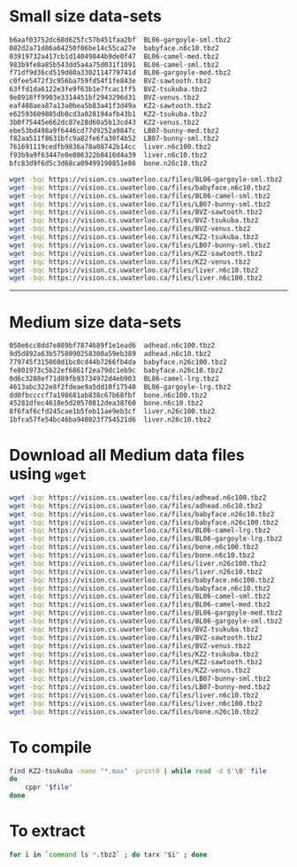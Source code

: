 * Small size data-sets

#+begin_src bash
b6aaf03752dc68d625fc57b451faa2bf  BL06-gargoyle-sml.tbz2
082d2a71d86a64250f06be14c55ca27e  babyface.n6c10.tbz2
03919732a417cb1d14049844b9de0f47  BL06-camel-med.tbz2
983b9fe8a85b543dd5a4a75d031f1091  BL06-camel-sml.tbz2
f71df9d36cd519d80a3302114779741d  BL06-gargoyle-med.tbz2
c0fee5472f3c956ba759fd54f1fe843e  BVZ-sawtooth.tbz2
63ffd1da6122e3fe9f63b1e7fcac1ff5  BVZ-tsukuba.tbz2
9e8918ff9903e3314451bf2943296d31  BVZ-venus.tbz2
eaf488aea87a13a0bea5b83a41f3d49a  KZ2-sawtooth.tbz2
e62593609805db0cd3a028194afb43b1  KZ2-tsukuba.tbz2
3b0f75445e662dc87e28d60a5b13cd43  KZ2-venus.tbz2
ebe53bd498a9f6446cd77d9252a9847c  LB07-bunny-med.tbz2
f82aa511f8631bfc9a82fe6fa30f4b52  LB07-bunny-sml.tbz2
761691119cedfb9836a78a08742b14cc  liver.n6c100.tbz2
f93b9a9f63447e0e086322b8416d4a39  liver.n6c10.tbz2
bfc83d9f6d5c3d68ca09499190851e86  bone.n26c10.tbz2
#+end_src

#+begin_src bash
wget -bqc https://vision.cs.uwaterloo.ca/files/BL06-gargoyle-sml.tbz2
wget -bqc https://vision.cs.uwaterloo.ca/files/babyface.n6c10.tbz2
wget -bqc https://vision.cs.uwaterloo.ca/files/BL06-camel-sml.tbz2
wget -bqc https://vision.cs.uwaterloo.ca/files/LB07-bunny-sml.tbz2
wget -bqc https://vision.cs.uwaterloo.ca/files/BVZ-sawtooth.tbz2
wget -bqc https://vision.cs.uwaterloo.ca/files/BVZ-tsukuba.tbz2
wget -bqc https://vision.cs.uwaterloo.ca/files/BVZ-venus.tbz2
wget -bqc https://vision.cs.uwaterloo.ca/files/KZ2-tsukuba.tbz2
wget -bqc https://vision.cs.uwaterloo.ca/files/LB07-bunny-sml.tbz2
wget -bqc https://vision.cs.uwaterloo.ca/files/KZ2-sawtooth.tbz2
wget -bqc https://vision.cs.uwaterloo.ca/files/KZ2-venus.tbz2
wget -bqc https://vision.cs.uwaterloo.ca/files/liver.n6c10.tbz2
wget -bqc https://vision.cs.uwaterloo.ca/files/liver.n6c100.tbz2
#+end_src

-----------------------------------------------------------------------

* Medium size data-sets

#+begin_src bash
050e6cc8dd7e889bf7874689f1e1ead6  adhead.n6c100.tbz2
9d5d892a63b5758090258300a59eb389  adhead.n6c10.tbz2
779745f315060d1bc0cd44b7266fb4da  babyface.n26c100.tbz2
fe801973c5b22ef6861f2ea79dc1eb9c  babyface.n26c10.tbz2
0d6c3288ef71d89fb93734972d4eb903  BL06-camel-lrg.tbz2
4613abc322e8f2fdeae9a5dd10f17540  BL06-gargoyle-lrg.tbz2
dd0fbccccf7a198681ab838c67b68fbf  bone.n6c100.tbz2
45281dfec4618e5d20570812dea38760  bone.n6c10.tbz2
8f6faf6cfd245cae1b5feb11ae9eb3cf  liver.n26c100.tbz2
1bfca57fe54bc46ba948023f754521d6  liver.n26c10.tbz2
#+end_src

* Download all Medium data files using ~wget~

#+begin_src bash
wget -bqc https://vision.cs.uwaterloo.ca/files/adhead.n6c100.tbz2
wget -bqc https://vision.cs.uwaterloo.ca/files/adhead.n6c10.tbz2
wget -bqc https://vision.cs.uwaterloo.ca/files/babyface.n26c10.tbz2
wget -bqc https://vision.cs.uwaterloo.ca/files/babyface.n26c100.tbz2
wget -bqc https://vision.cs.uwaterloo.ca/files/BL06-camel-lrg.tbz2
wget -bqc https://vision.cs.uwaterloo.ca/files/BL06-gargoyle-lrg.tbz2
wget -bqc https://vision.cs.uwaterloo.ca/files/bone.n6c100.tbz2
wget -bqc https://vision.cs.uwaterloo.ca/files/bone.n6c10.tbz2
wget -bqc https://vision.cs.uwaterloo.ca/files/liver.n26c100.tbz2
wget -bqc https://vision.cs.uwaterloo.ca/files/liver.n26c10.tbz2
wget -bqc https://vision.cs.uwaterloo.ca/files/babyface.n6c100.tbz2
wget -bqc https://vision.cs.uwaterloo.ca/files/babyface.n6c10.tbz2
wget -bqc https://vision.cs.uwaterloo.ca/files/BL06-camel-sml.tbz2
wget -bqc https://vision.cs.uwaterloo.ca/files/BL06-camel-med.tbz2
wget -bqc https://vision.cs.uwaterloo.ca/files/BL06-gargoyle-med.tbz2
wget -bqc https://vision.cs.uwaterloo.ca/files/BL06-gargoyle-sml.tbz2
wget -bqc https://vision.cs.uwaterloo.ca/files/BVZ-tsukuba.tbz2
wget -bqc https://vision.cs.uwaterloo.ca/files/BVZ-sawtooth.tbz2
wget -bqc https://vision.cs.uwaterloo.ca/files/BVZ-venus.tbz2
wget -bqc https://vision.cs.uwaterloo.ca/files/KZ2-tsukuba.tbz2
wget -bqc https://vision.cs.uwaterloo.ca/files/KZ2-sawtooth.tbz2
wget -bqc https://vision.cs.uwaterloo.ca/files/KZ2-venus.tbz2
wget -bqc https://vision.cs.uwaterloo.ca/files/LB07-bunny-sml.tbz2
wget -bqc https://vision.cs.uwaterloo.ca/files/LB07-bunny-med.tbz2
wget -bqc https://vision.cs.uwaterloo.ca/files/liver.n6c10.tbz2
wget -bqc https://vision.cs.uwaterloo.ca/files/liver.n6c100.tbz2
wget -bqc https://vision.cs.uwaterloo.ca/files/bone.n26c10.tbz2
#+end_src

* To compile
#+begin_src bash
find KZ2-tsukuba -name "*.max" -print0 | while read -d $'\0' file
do
    cppr "$file"
done
#+end_src

* To extract
#+begin_src bash
for i in `command ls *.tbz2` ; do tarx "$i" ; done
#+end_src
